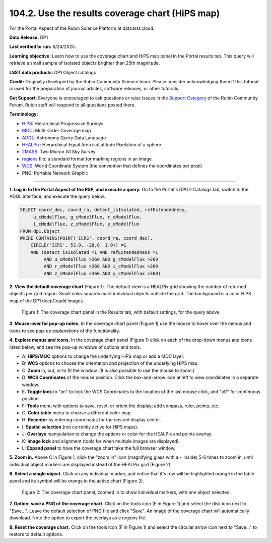 .. _portal-104-2:

################################################
104.2. Use the results coverage chart (HiPS map)
################################################

For the Portal Aspect of the Rubin Science Platform at data.lsst.cloud.

**Data Release:** DP1

**Last verified to run:** 6/24/2025.

**Learning objective:** Learn how to use the coverage chart and HiPS map panel in the Portal results tab.
This query will retrieve a small sample of isolated objects brighter than 25th magnitude.

**LSST data products:** DP1 Object catalogs

**Credit:** Originally developed by the Rubin Community Science team.
Please consider acknowledging them if this tutorial is used for the preparation of journal articles, software releases, or other tutorials.

**Get Support:** Everyone is encouraged to ask questions or raise issues in the `Support Category <https://community.lsst.org/c/support/6>`_ of the Rubin Community Forum.
Rubin staff will respond to all questions posted there.

**Terminology:**

* `HiPS <https://aladin.cds.unistra.fr/hips/>`_: Hierarchical Progressive Surveys
* `MOC <https://www.ivoa.net/documents/MOC/>`_: Multi-Order Coverage map
* `ADQL <https://www.ivoa.net/documents/latest/ADQL.html>`_: Astronomy Query Data Language
* `HEALPix <https://healpix.sourceforge.io/>`_: Hierarchical Equal Area isoLatitude Pixelation of a sphere
* `2MASS <https://irsa.ipac.caltech.edu/Missions/2mass.html>`_: Two Micron All Sky Survey
* `regions <https://ds9.si.edu/doc/ref/region.html>`_ file: a standard format for marking regions in an image
* `WCS <https://fits.gsfc.nasa.gov/fits_wcs.html>`_: World Coordinate System (the convention that defines the coordinates per pixel)
* PNG: Portable Network Graphic

----

**1. Log in to the Portal Aspect of the RSP, and execute a query.**
Go to the Portal's DP0.2 Catalogs tab, switch to the ADQL interface, and execute the query below.

.. code-block:: SQL

  SELECT coord_dec, coord_ra, detect_isIsolated, refExtendedness,
       u_cModelFlux, g_cModelFlux, r_cModelFlux,
       i_cModelFlux, z_cModelFlux, y_cModelFlux
  FROM dp1.Object
  WHERE CONTAINS(POINT('ICRS', coord_ra, coord_dec),
      CIRCLE('ICRS', 53.0, -28.0, 1.0)) =1
      AND (detect_isIsolated =1 AND refExtendedness =1
           AND u_cModelFlux >360 AND g_cModelFlux >360
           AND r_cModelFlux >360 AND i_cModelFlux >360
           AND z_cModelFlux >360 AND y_cModelFlux >360)


**2. View the default coverage chart** (Figure 1).
The default view is a HEALPix grid showing the number of returned objects per grid region.
Small color squares mark individual objects outside the grid.
The background is a color HiPS map of the DP1 deepCoadd images.

.. figure:: images/portal-104-2-1.png
    :name: portal-104-2-1
    :width: 500
    :alt: The default view of the coverage chart.

    Figure 1: The coverage chart panel in the Results tab, with default settings, for the query above.

**3. Mouse-over for pop-up notes.**
In the coverage chart panel (Figure 1) use the mouse to hover over the menus and icons to see pop-up explanations of the functionality.

**4. Explore menus and icons.**
In the coverage chart panel (Figure 1) click on each of the drop-down menus and icons listed below, and see the pop-up windows of options and tools.

* A: **HiPS/MOC** options to change the underlying HiPS map or add a MOC layer.
* B: **WCS** options to choose the orientation and projection of the underlying HiPS map.
* C: **Zoom** in, out, or to fit the window. (It is also possible to use the mouse to zoom.)
* D: **WCS Coordinates** of the mouse position. Click the box-and-arrow icon at left to view coordinates in a separate window.
* E: **Toggle lock** to "on" to lock the WCS Coordinates to the location of the last mouse click, and "off" for continuous position.
* F: **Tools** menu with options to save, reset, or orient the display; add compass, ruler, points, etc.
* G: **Color table** menu to choose a different color map.
* H: **Recenter** by entering coordinates for the desired display center.
* I: **Spatial selection** (not currently active for HiPS maps).
* J: **Overlays** manipulation to change the options or color for the HEALPix and points overlay.
* K: **Image lock** and alignment (tools for when multiple images are displayed).
* L: **Expand panel** to have the coverage chart take the full browser window.

**5. Zoom in.**
Above C in Figure 1, click the "zoom in" icon (magnifying glass with a + inside) 5-6 times to zoom in, until individual object markers are displayed instead of the HEALPix grid (Figure 2).

**6. Select a single object.**
Click on any individual marker, and notice that it's row will be highlighted orange in the table panel and its symbol will be orange in the active chart (Figure 2).

.. figure:: images/portal-104-2-2.png
    :name: portal-104-2-2
    :alt: The new view of the zoomed-in coverage chart.

    Figure 2: The coverage chart panel, zoomed in to show individual markers, with one object selected.

**7. Option: save a PNG of the coverage chart.**
Click on the tools icon (F in Figure 1) and select the disk icon next to "Save...".
Leave the default selection of PNG file and click "Save".
An image of the coverage chart will automatically download.
Note the option to export the overlays as a regions file.

**8. Reset the coverage chart.**
Click on the tools icon (F in Figure 1) and select the circular arrow icon next to "Save..." to restore to default options.
